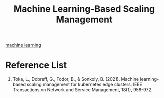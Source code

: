 :PROPERTIES:
:ID:       0f69795e-5411-4276-a38f-0ecdcb68e023
:END:
#+title: Machine Learning-Based Scaling Management
#+filetags:

[[id:b1cf8bef-07d8-44c4-bb19-c3362a74463f][machine learning]]

* Reference List
1. Toka, L., Dobreff, G., Fodor, B., & Sonkoly, B. (2021). Machine learning-based scaling management for kubernetes edge clusters. IEEE Transactions on Network and Service Management, 18(1), 958-972.
